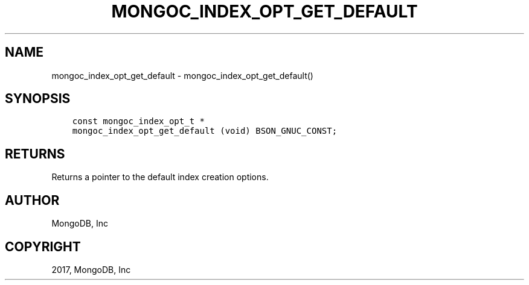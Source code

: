 .\" Man page generated from reStructuredText.
.
.TH "MONGOC_INDEX_OPT_GET_DEFAULT" "3" "Mar 08, 2017" "1.6.1" "MongoDB C Driver"
.SH NAME
mongoc_index_opt_get_default \- mongoc_index_opt_get_default()
.
.nr rst2man-indent-level 0
.
.de1 rstReportMargin
\\$1 \\n[an-margin]
level \\n[rst2man-indent-level]
level margin: \\n[rst2man-indent\\n[rst2man-indent-level]]
-
\\n[rst2man-indent0]
\\n[rst2man-indent1]
\\n[rst2man-indent2]
..
.de1 INDENT
.\" .rstReportMargin pre:
. RS \\$1
. nr rst2man-indent\\n[rst2man-indent-level] \\n[an-margin]
. nr rst2man-indent-level +1
.\" .rstReportMargin post:
..
.de UNINDENT
. RE
.\" indent \\n[an-margin]
.\" old: \\n[rst2man-indent\\n[rst2man-indent-level]]
.nr rst2man-indent-level -1
.\" new: \\n[rst2man-indent\\n[rst2man-indent-level]]
.in \\n[rst2man-indent\\n[rst2man-indent-level]]u
..
.SH SYNOPSIS
.INDENT 0.0
.INDENT 3.5
.sp
.nf
.ft C
const mongoc_index_opt_t *
mongoc_index_opt_get_default (void) BSON_GNUC_CONST;
.ft P
.fi
.UNINDENT
.UNINDENT
.SH RETURNS
.sp
Returns a pointer to the default index creation options.
.SH AUTHOR
MongoDB, Inc
.SH COPYRIGHT
2017, MongoDB, Inc
.\" Generated by docutils manpage writer.
.
